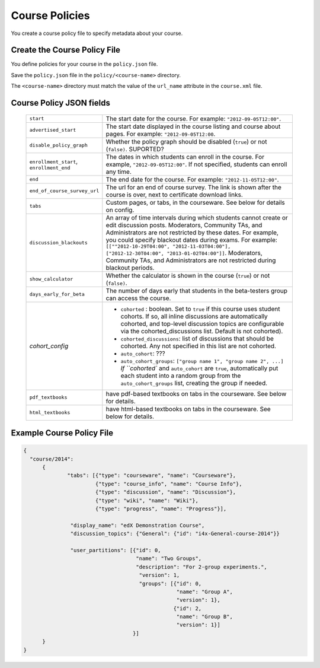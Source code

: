 #################################
Course Policies
#################################

You create a course policy file to specify metadata about your course.



*******************************
Create the Course Policy File
*******************************

You define policies for your course in the ``policy.json`` file. 

Save the ``policy.json`` file in the ``policy/<course-name>`` directory. 

The ``<course-name>`` directory  must match the value of the ``url_name`` attribute in the ``course.xml`` file.


************************************
Course Policy JSON fields
************************************

  .. list-table::
     :widths: 10 80
     :header-rows: 0

     * - ``start``
       - The start date for the course.  For example: ``"2012-09-05T12:00"``.
     * - ``advertised_start``
       - The start date displayed in the course listing and course about pages.
         For example: ``"2012-09-05T12:00``.
     * - ``disable_policy_graph``
       - Whether the policy graph should be disabled (``true``) or not (``false)``.  SUPORTED?
     * - ``enrollment_start``, ``enrollment_end``
       - The dates in which students can enroll in the course. For example, ``"2012-09-05T12:00"``. If not specified, students can enroll any time. 
     * - ``end``
       - The end date for the course.  For example: ``"2012-11-05T12:00"``.
     * - ``end_of_course_survey_url``
       - The url for an end of course survey. The link is shown after the course is over, next to certificate download links.
     * - ``tabs``
       - Custom pages, or tabs, in the courseware.  See below for details on config.
     * - ``discussion_blackouts``
       - An array of time intervals during which students cannot create or edit discussion posts. Moderators, Community TAs, and Administrators are not restricted by these dates. For example, you could specify blackout dates during exams. For example: ``[[""2012-10-29T04:00", "2012-11-03T04:00"], ["2012-12-30T04:00", "2013-01-02T04:00"]]``. Moderators, Community TAs, and Administrators are not restricted during blackout periods.
     * - ``show_calculator``
       - Whether the calculator is shown in the course (``true``) or not (``false)``.
     * - ``days_early_for_beta``
       - The number of days early that students in the beta-testers group can
         access the course.
     * - `cohort_config`
       -
          * ``cohorted`` : boolean.  Set to ``true`` if this course uses
            student cohorts.  If so, all inline discussions are automatically
            cohorted, and top-level discussion topics are configurable via the
            cohorted_discussions list. Default is not cohorted).
          * ``cohorted_discussions``: list of discussions that should be
            cohorted.  Any not specified in this list are not cohorted.
          * ``auto_cohort``: ???
          * ``auto_cohort_groups``: ``["group name 1", "group name 2", ...]``
            `If ``cohorted`` and ``auto_cohort`` are ``true``, automatically
            put each student into a random group from the
            ``auto_cohort_groups`` list, creating the group if needed.
     * - ``pdf_textbooks``
       - have pdf-based textbooks on tabs in the courseware.  See below for
         details.
     * - ``html_textbooks``
       - have html-based textbooks on tabs in the courseware.  See below for
         details.





*******************************
Example Course Policy File
*******************************

.. code-block:: json

    {
      "course/2014":
          {
	          "tabs": [{"type": "courseware", "name": "Courseware"}, 
	                   {"type": "course_info", "name": "Course Info"}, 
	                   {"type": "discussion", "name": "Discussion"}, 
	                   {"type": "wiki", "name": "Wiki"}, 
	                   {"type": "progress", "name": "Progress"}],
	
	           "display_name": "edX Demonstration Course",
	           "discussion_topics": {"General": {"id": "i4x-General-course-2014"}}
               
                   "user_partitions": [{"id": 0,
                                        "name": "Two Groups",
                                        "description": "For 2-group experiments.",
                                         "version": 1,
                                         "groups": [{"id": 0,
                                                     "name": "Group A",
                                                     "version": 1},
                                                    {"id": 2,
                                                     "name": "Group B",
                                                     "version": 1}]
                                       }]
          }
    }